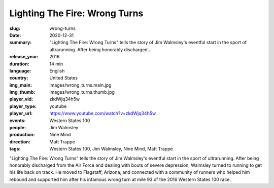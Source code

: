 Lighting The Fire: Wrong Turns
##############################

:slug: wrong-turns
:date: 2020-12-31
:summary: "Lighting The Fire: Wrong Turns" tells the story of Jim Walmsley's eventful start in the sport of ultrarunning. After being honorably discharged...
:release_year: 2016
:duration: 14 min
:language: English
:country: United States
:img_main: images/wrong_turns.main.jpg
:img_thumb: images/wrong_turns.thumb.jpg
:player_vid: zkdWjq34h5w
:player_type: youtube
:player_url: https://www.youtube.com/watch?v=zkdWjq34h5w
:events: Western States 100
:people: Jim Walmsley
:production: Nine Mind
:direction: Matt Trappe
:tags: Western States 100, Jim Walmsley, Nine Mind, Matt Trappe

"Lighting The Fire: Wrong Turns" tells the story of Jim Walmsley's eventful start in the sport of ultrarunning. After being honorably discharged from the Air Force and dealing with bouts of severe depression, Walmsley turned to running to get his life back on track. He moved to Flagstaff, Arizona, and connected with a community of runners who helped him rebound and supported him after his infamous wrong turn at mile 93 of the 2016 Western States 100 race.
